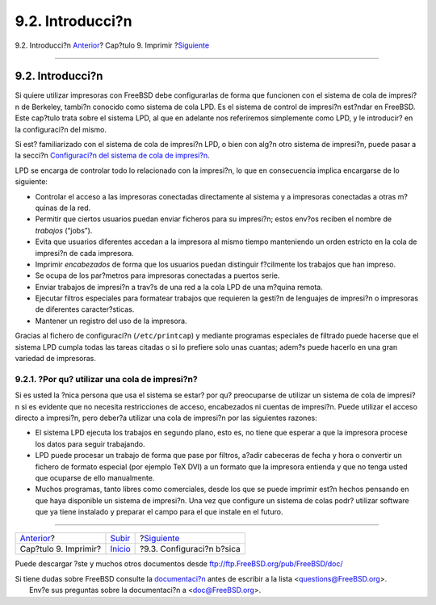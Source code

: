 =================
9.2. Introducci?n
=================

.. raw:: html

   <div class="navheader">

9.2. Introducci?n
`Anterior <printing.html>`__?
Cap?tulo 9. Imprimir
?\ `Siguiente <printing-intro-setup.html>`__

--------------

.. raw:: html

   </div>

.. raw:: html

   <div class="sect1">

.. raw:: html

   <div class="titlepage" xmlns="">

.. raw:: html

   <div>

.. raw:: html

   <div>

9.2. Introducci?n
-----------------

.. raw:: html

   </div>

.. raw:: html

   </div>

.. raw:: html

   </div>

Si quiere utilizar impresoras con FreeBSD debe configurarlas de forma
que funcionen con el sistema de cola de impresi?n de Berkeley, tambi?n
conocido como sistema de cola LPD. Es el sistema de control de impresi?n
est?ndar en FreeBSD. Este cap?tulo trata sobre el sistema LPD, al que en
adelante nos referiremos simplemente como LPD, y le introducir? en la
configuraci?n del mismo.

Si est? familiarizado con el sistema de cola de impresi?n LPD, o bien
con alg?n otro sistema de impresi?n, puede pasar a la secci?n
`Configuraci?n del sistema de cola de
impresi?n <printing-intro-setup.html>`__.

LPD se encarga de controlar todo lo relacionado con la impresi?n, lo que
en consecuencia implica encargarse de lo siguiente:

.. raw:: html

   <div class="itemizedlist">

-  Controlar el acceso a las impresoras conectadas directamente al
   sistema y a impresoras conectadas a otras m?quinas de la red.

-  

   Permitir que ciertos usuarios puedan enviar ficheros para su
   impresi?n; estos env?os reciben el nombre de *trabajos* (“jobs”).

-  Evita que usuarios diferentes accedan a la impresora al mismo tiempo
   manteniendo un orden estricto en la cola de impresi?n de cada
   impresora.

-  Imprimir *encabezados* de forma que los usuarios puedan distinguir
   f?cilmente los trabajos que han impreso.

-  Se ocupa de los par?metros para impresoras conectadas a puertos
   serie.

-  Enviar trabajos de impresi?n a trav?s de una red a la cola LPD de una
   m?quina remota.

-  Ejecutar filtros especiales para formatear trabajos que requieren la
   gesti?n de lenguajes de impresi?n o impresoras de diferentes
   caracter?sticas.

-  Mantener un registro del uso de la impresora.

.. raw:: html

   </div>

Gracias al fichero de configuraci?n (``/etc/printcap``) y mediante
programas especiales de filtrado puede hacerse que el sistema LPD cumpla
todas las tareas citadas o si lo prefiere solo unas cuantas; adem?s
puede hacerlo en una gran variedad de impresoras.

.. raw:: html

   <div class="sect2">

.. raw:: html

   <div class="titlepage" xmlns="">

.. raw:: html

   <div>

.. raw:: html

   <div>

9.2.1. ?Por qu? utilizar una cola de impresi?n?
~~~~~~~~~~~~~~~~~~~~~~~~~~~~~~~~~~~~~~~~~~~~~~~

.. raw:: html

   </div>

.. raw:: html

   </div>

.. raw:: html

   </div>

Si es usted la ?nica persona que usa el sistema se estar? por qu?
preocuparse de utilizar un sistema de cola de impresi?n si es evidente
que no necesita restricciones de acceso, encabezados ni cuentas de
impresi?n. Puede utilizar el acceso directo a impresi?n, pero deber?a
utilizar una cola de impresi?n por las siguientes razones:

.. raw:: html

   <div class="itemizedlist">

-  El sistema LPD ejecuta los trabajos en segundo plano, esto es, no
   tiene que esperar a que la impresora procese los datos para seguir
   trabajando.

-  

   LPD puede procesar un trabajo de forma que pase por filtros, a?adir
   cabeceras de fecha y hora o convertir un fichero de formato especial
   (por ejemplo TeX DVI) a un formato que la impresora entienda y que no
   tenga usted que ocuparse de ello manualmente.

-  Muchos programas, tanto libres como comerciales, desde los que se
   puede imprimir est?n hechos pensando en que haya disponible un
   sistema de impresi?n. Una vez que configure un sistema de colas podr?
   utilizar software que ya tiene instalado y preparar el campo para el
   que instale en el futuro.

.. raw:: html

   </div>

.. raw:: html

   </div>

.. raw:: html

   </div>

.. raw:: html

   <div class="navfooter">

--------------

+---------------------------------+-----------------------------+------------------------------------------------+
| `Anterior <printing.html>`__?   | `Subir <printing.html>`__   | ?\ `Siguiente <printing-intro-setup.html>`__   |
+---------------------------------+-----------------------------+------------------------------------------------+
| Cap?tulo 9. Imprimir?           | `Inicio <index.html>`__     | ?9.3. Configuraci?n b?sica                     |
+---------------------------------+-----------------------------+------------------------------------------------+

.. raw:: html

   </div>

Puede descargar ?ste y muchos otros documentos desde
ftp://ftp.FreeBSD.org/pub/FreeBSD/doc/

| Si tiene dudas sobre FreeBSD consulte la
  `documentaci?n <http://www.FreeBSD.org/docs.html>`__ antes de escribir
  a la lista <questions@FreeBSD.org\ >.
|  Env?e sus preguntas sobre la documentaci?n a <doc@FreeBSD.org\ >.
